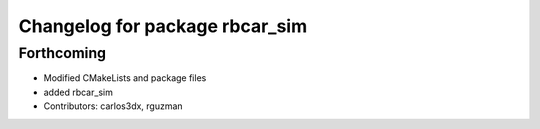 ^^^^^^^^^^^^^^^^^^^^^^^^^^^^^^^
Changelog for package rbcar_sim
^^^^^^^^^^^^^^^^^^^^^^^^^^^^^^^

Forthcoming
-----------
* Modified CMakeLists and package files
* added rbcar_sim
* Contributors: carlos3dx, rguzman
